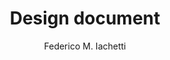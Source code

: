 #+TITLE: Design document
#+TITLE:
#+AUTHOR:    Federico M. Iachetti
#+EMAIL:     iachetti.federico@gmail.com
#+LANGUAGE:  en
#+OPTIONS:   H:5 num:t toc:nil \n:nil @:t ::t |:t ^:nil -:t f:t *:t <:t
#+OPTIONS:   TeX:t LaTeX:t skip:nil d:nil todo:t pri:nil tags:not-in-toc
#+INFOJS_OPT: view:info toc:t ltoc:t mouse:underline buttons:0 path:http://orgmode.org/org-info.js
#+STYLE: <link rel='stylesheet' type='text/css' href='css/style.css' />
#+EXPORT_SELECT_TAGS: export
#+EXPORT_EXCLUDE_TAGS: noexport
